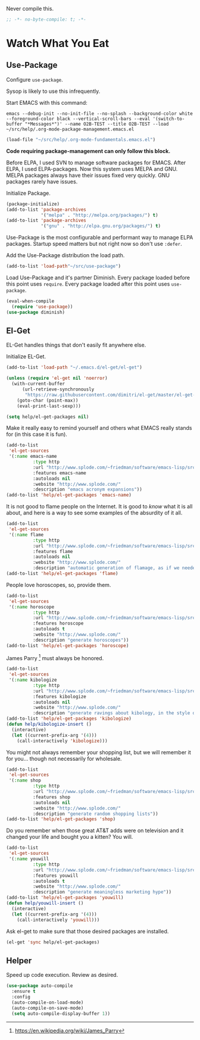 #+PROPERTY: header-args :tangle "./.org-mode-package-management.emacs.el" :results output silent

Never compile this.
#+NAME: org_gcr_2017-07-21_mara_6CF4E40C-3850-46FA-ACAF-C13CF7C2A765
#+BEGIN_SRC emacs-lisp :comments no
;; -*- no-byte-compile: t; -*-
#+END_SRC
* Watch What You Eat
  :PROPERTIES:
  :ID:       org_gcr_2017-05-12_mara:BD133C8B-8DFF-45C0-967D-CB83693C54B4
  :END:
  :LOGBOOK:
  - Refiled on [2017-07-21 Fri 20:44] \\
    Clarify
  :END:
** Use-Package
:PROPERTIES:
:ID:       org_gcr_2018-04-11T09-44-43-05-00_mara:55083825-349A-44D0-8026-2E652BE228A9
:END:
Configure ~use-package~.

Sysop is likely to use this infrequently.

Start EMACS with this command:

#+BEGIN_EXAMPLE
emacs --debug-init --no-init-file --no-splash --background-color white --foreground-color black --vertical-scroll-bars --eval '(switch-to-buffer "*Messages*")' --name O2B-TEST --title O2B-TEST --load ~/src/help/.org-mode-package-management.emacs.el
#+END_EXAMPLE

#+NAME: org_gcr_2017-05-12_mara_AD27B44D-A88A-421F-9418-EE1B9E1977D5
#+BEGIN_SRC emacs-lisp
(load-file "~/src/help/.org-mode-fundamentals.emacs.el")
#+END_SRC

*Code requiring package-management can only follow this block.*

Before ELPA, I used SVN to manage software packages for EMACS. After ELPA,
I used ELPA-packages. Now this system uses MELPA and GNU. MELPA packages always
have their issues fixed very quickly. GNU packages rarely have issues.

Initialize Package.

#+NAME: org_gcr_2017-05-12_mara_0F6BBBBA-259E-46FC-AD7F-C954149CCCEA
#+BEGIN_SRC emacs-lisp
(package-initialize)
(add-to-list 'package-archives
             '("melpa" . "http://melpa.org/packages/") t)
(add-to-list 'package-archives
             '("gnu" . "http://elpa.gnu.org/packages/") t)
#+END_SRC

Use-Package is the most configurable and performant way to manage ELPA
packages. Startup speed matters but not right now so don't use ~:defer~.

Add the Use-Package distribution the load path.

#+NAME: org_gcr_2017-05-12_mara_867E1E1D-48E5-47C7-9B39-FD29F137665D
#+BEGIN_SRC emacs-lisp
(add-to-list 'load-path"~/src/use-package")
#+END_SRC

Load Use-Package and it's partner Diminish. Every package loaded before this
point uses ~require~. Every package loaded after this point uses ~use-package~.

#+NAME: org_gcr_2017-05-12_mara_3982F502-880C-4DF4-A1DF-07DA3EAA7D78
#+BEGIN_SRC emacs-lisp
(eval-when-compile
  (require 'use-package))
(use-package diminish)
#+END_SRC
** El-Get
:PROPERTIES:
:ID:       org_gcr_2018-04-11T09-44-43-05-00_mara:925A5891-AB13-4972-9C95-3B49B7D47885
:END:
EL-Get handles things that don't easily fit anywhere else.

Initialize EL-Get.

#+NAME: org_gcr_2018-04-11T09-44-43-05-00_mara_CB6F4AFF-CBA8-43F5-AFCA-422CDE0FE6EA
#+begin_src emacs-lisp
(add-to-list 'load-path "~/.emacs.d/el-get/el-get")

(unless (require 'el-get nil 'noerror)
  (with-current-buffer
      (url-retrieve-synchronously
       "https://raw.githubusercontent.com/dimitri/el-get/master/el-get-install.el")
    (goto-char (point-max))
    (eval-print-last-sexp)))
#+end_src

#+NAME: org_gcr_2018-04-11T09-44-43-05-00_mara_CB81CA6E-E912-41EB-ADB4-A60871EA967B
#+begin_src emacs-lisp
(setq help/el-get-packages nil)
#+end_src

Make it really easy to remind yourself and others what EMACS really stands for
(in this case it is fun).

#+NAME: org_gcr_2018-04-11T09-44-43-05-00_mara_4D78A420-EF7B-49FE-A888-D764F92E54E6
#+begin_src emacs-lisp
(add-to-list
 'el-get-sources
 '(:name emacs-name
          :type http
          :url "http://www.splode.com/~friedman/software/emacs-lisp/src/emacs-name.el"
          :features emacs-name
          :autoloads nil
          :website "http://www.splode.com/"
          :description "emacs acronym expansions"))
(add-to-list 'help/el-get-packages 'emacs-name)
#+end_src

It is not good to flame people on the Internet. It is good to /know/ what it is
all about, and here is a way to see some examples of the absurdity of it all.

#+NAME: org_gcr_2018-04-11T09-44-43-05-00_mara_CB884AE4-47C9-47A3-A322-1817E6E51A6E
#+begin_src emacs-lisp
(add-to-list
 'el-get-sources
 '(:name flame
          :type http
          :url "http://www.splode.com/~friedman/software/emacs-lisp/src/flame.el"
          :features flame
          :autoloads nil
          :website "http://www.splode.com/"
          :description "automatic generation of flamage, as if we needed more"))
(add-to-list 'help/el-get-packages 'flame)
#+end_src

People love horoscopes, so, provide them.

#+NAME: org_gcr_2018-04-11T09-44-43-05-00_mara_2A56F5B4-EDF2-4F41-BD96-3B188C0EBBF8
#+begin_src emacs-lisp
(add-to-list
 'el-get-sources
 '(:name horoscope
          :type http
          :url "http://www.splode.com/~friedman/software/emacs-lisp/src/horoscope.el"
          :features horoscope
          :autoloads t
          :website "http://www.splode.com/"
          :description "generate horoscopes"))
(add-to-list 'help/el-get-packages 'horoscope)
#+end_src

James Parry [fn:c99fd633: https://en.wikipedia.org/wiki/James_Parry] must always
be honored.

#+NAME: org_gcr_2018-04-11T09-44-43-05-00_mara_40D6F67F-CB60-4D03-95D1-0A32D460D366
#+begin_src emacs-lisp
(add-to-list
 'el-get-sources
 '(:name kibologize
          :type http
          :url "http://www.splode.com/~friedman/software/emacs-lisp/src/kibologize.el"
          :features kibologize
          :autoloads nil
          :website "http://www.splode.com/"
          :description "generate ravings about kibology, in the style of kibo"))
(add-to-list 'help/el-get-packages 'kibologize)
(defun help/kibologize-insert ()
  (interactive)
  (let ((current-prefix-arg '(4)))
    (call-interactively 'kibologize)))
#+end_src

You might not always remember your shopping list, but we will remember it for
you… though not necessarily for wholesale.

#+NAME: org_gcr_2018-04-11T09-44-43-05-00_mara_4BC2EFC6-D51B-4D90-8486-5DB2B8B1E02E
#+begin_src emacs-lisp
(add-to-list
 'el-get-sources
 '(:name shop
          :type http
          :url "http://www.splode.com/~friedman/software/emacs-lisp/src/shop.el"
          :features shop
          :autoloads nil
          :website "http://www.splode.com/"
          :description "generate random shopping lists"))
(add-to-list 'help/el-get-packages 'shop)
#+end_src

Do you remember when those great AT&T adds were on television and it changed
your life and bought you a kitten? You will.

#+NAME: org_gcr_2018-04-11T09-44-43-05-00_mara_BF33EE53-4A53-46A9-A6BF-4F7419A082F9
#+begin_src emacs-lisp
(add-to-list
 'el-get-sources
 '(:name youwill
          :type http
          :url "http://www.splode.com/~friedman/software/emacs-lisp/src/youwill.el"
          :features youwill
          :autoloads t
          :website "http://www.splode.com/"
          :description "generate meaningless marketing hype"))
(add-to-list 'help/el-get-packages 'youwill)
(defun help/youwill-insert ()
  (interactive)
  (let ((current-prefix-arg '(4)))
    (call-interactively 'youwill)))
#+end_src

Ask el-get to make sure that those desired packages are installed.

#+NAME: org_gcr_2018-04-11T09-44-43-05-00_mara_2E404438-B898-448B-98AD-B1A5468DEA80
#+begin_src emacs-lisp
(el-get 'sync help/el-get-packages)
#+end_src
** Helper
:PROPERTIES:
:ID:       org_gcr_2018-04-11T09-44-43-05-00_mara:27CF9494-7866-4AB9-A2AD-254F84224658
:END:
Speed up code execution. Review as desired.

#+NAME: org_gcr_2017-07-21_mara_E9CF2CB2-D837-41C3-A56A-B2ACFB9E228F
#+BEGIN_SRC emacs-lisp
(use-package auto-compile
  :ensure t
  :config
  (auto-compile-on-load-mode)
  (auto-compile-on-save-mode)
  (setq auto-compile-display-buffer 1))
#+END_SRC
